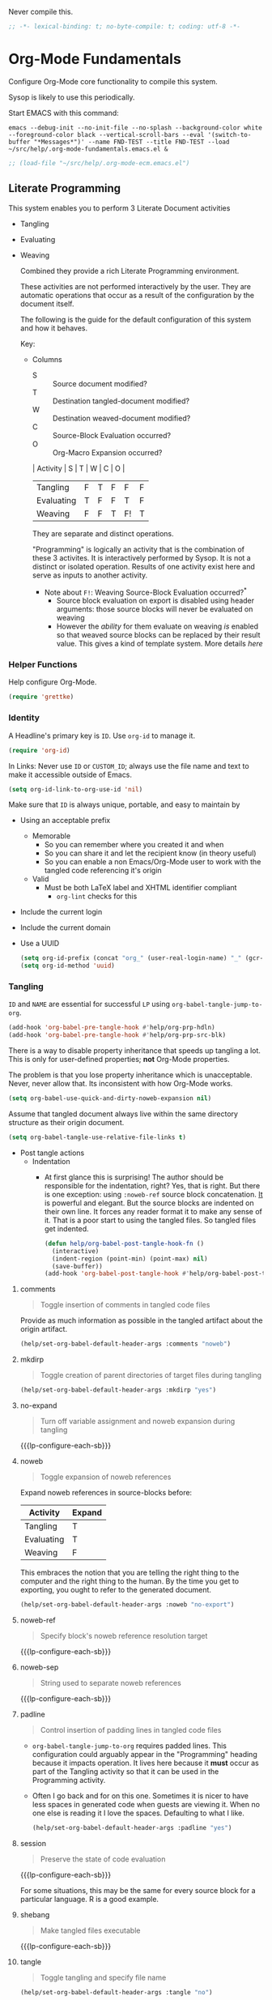 #+PROPERTY: header-args :tangle yes :results output silent  :comments noweb
#+OPTIONS: toc:3

Never compile this.

#+NAME: org_gcr_2017-07-21_mara_495928F4-D984-4DE8-9513-C94FEFD9CDB0
#+BEGIN_SRC emacs-lisp :comments no
;; -*- lexical-binding: t; no-byte-compile: t; coding: utf-8 -*-
#+END_SRC

* Org-Mode Fundamentals
:PROPERTIES:
:ID:       org_2020-12-10+00-00:28CB7CC9-F76D-4EFF-A30C-5F16446482FD
:END:

Configure Org-Mode core functionality to compile this system.

Sysop is likely to use this periodically.

Start EMACS with this command:

#+BEGIN_EXAMPLE
emacs --debug-init --no-init-file --no-splash --background-color white --foreground-color black --vertical-scroll-bars --eval '(switch-to-buffer "*Messages*")' --name FND-TEST --title FND-TEST --load ~/src/help/.org-mode-fundamentals.emacs.el &
#+END_EXAMPLE

#+NAME: org_gcr_2017-05-12_mara_71A4A257-9A13-457A-B504-888D8131A206
#+BEGIN_SRC emacs-lisp
;; (load-file "~/src/help/.org-mode-ecm.emacs.el")
#+END_SRC

** Literate Programming
:PROPERTIES:
:ID:       orgmode:gcr:vela:8510C876-F644-4804-9F87-54A0B44DBA6A
:END:

#+MACRO: lp-configure-each-sb Configuration likely per Source-Block or System.

This system enables you to perform 3 Literate Document activities
        - Tangling
        - Evaluating
        - Weaving

          Combined they provide a rich Literate Programming environment.

          These activities are not performed interactively by the user. They are automatic
          operations that occur as a result of the configuration by the document itself.

          The following is the guide for the default configuration of this system and how
          it behaves.

          Key:

          - Columns
            - S :: Source document modified?
            - T :: Destination tangled-document modified?
            - W :: Destination weaved-document modified?
            - C :: Source-Block Evaluation occurred?
            - O :: Org-Macro Expansion occurred?

            | Activity   | S | T | W | C  | O |
            |------------+---+---+---+----+---|
            | Tangling   | F | T | F | F  | F |
            | Evaluating | T | F | F | T  | F |
            | Weaving    | F | F | T | F! | T |

            They are separate and distinct operations.

            "Programming" is logically an activity that is the combination of these 3
            activites. It is interactively performed by Sysop. It is not a distinct
            or isolated operation. Results of one activity exist here and serve as inputs to
            another activity.

            - Note about ~F!~: Weaving Source-Block Evaluation occurred?^{*}
              - Source block evaluation on export is disabled using header arguments:
                those source blocks will never be evaluated on weaving
              - However the /ability/ for them evaluate on weaving /is/ enabled so that weaved
                source blocks can be replaced by their result value. This gives a kind of
                template system. More details [[eval][here]]

*** Helper Functions
:PROPERTIES:
:ID:       orgmode:gcr:vela:B14776FD-6835-4D1D-BCD3-50D56555423C
:END:

Help configure Org-Mode.

#+NAME: org_gcr_2017-05-12_mara_21BEDC86-D1A3-43FC-85AC-8FF54D161E2F
#+BEGIN_SRC emacs-lisp
(require 'grettke)
#+END_SRC

*** Identity
:PROPERTIES:
:ID:       orgmode:gcr:vela:25F4226F-2EB2-48EC-A4D5-56DD5CCC753E
:END:

A Headline's primary key is =ID=. Use =org-id= to manage it.

#+NAME: org_gcr_2017-05-12_mara_922805E3-E016-4026-BAF6-C3BA5DFC6B5A
#+BEGIN_SRC emacs-lisp
(require 'org-id)
#+END_SRC

In Links: Never use =ID= or =CUSTOM_ID=; always use the file name and text to make
it accessible outside of Emacs.

#+NAME: org_gcr_2017-05-12_mara_6F578996-A506-4193-8566-C3FAC6102228
#+BEGIN_SRC emacs-lisp
(setq org-id-link-to-org-use-id 'nil)
#+END_SRC

Make sure that =ID= is always unique, portable, and easy to maintain by
  - Using an acceptable prefix
    - Memorable
      - So you can remember where you created it and when
      - So you can share it and let the recipient know (in theory useful)
      - So you can enable a non Emacs/Org-Mode user to work with the tangled
        code referencing it's origin
    - Valid
      - Must be both LaTeX label and XHTML identifier compliant
        - ~org-lint~ checks for this
  - Include the current login
  - Include the current domain
  - Use a UUID

    #+NAME: org_gcr_2017-05-12_mara_8F2F5DAE-40B9-490D-8523-BABCAA913A71
    #+BEGIN_SRC emacs-lisp
  (setq org-id-prefix (concat "org_" (user-real-login-name) "_" (gcr--org-timestamp-no-colons) "_" (system-name)))
  (setq org-id-method 'uuid)
    #+END_SRC

*** Tangling
:PROPERTIES:
:ID:       orgmode:gcr:vela:267EEDED-1367-405F-807C-B3C489045704
:END:
=ID= and =NAME= are essential for successful =LP= using ~org-babel-tangle-jump-to-org~.

#+NAME: org_gcr_2017-05-12_mara_C4C2CC56-88D6-440F-A277-75B174B7F8E8
#+BEGIN_SRC emacs-lisp
(add-hook 'org-babel-pre-tangle-hook #'help/org-prp-hdln)
(add-hook 'org-babel-pre-tangle-hook #'help/org-prp-src-blk)
#+END_SRC

There is a way to disable property inheritance that speeds up tangling a lot.
This is only for user-defined properties; *not* Org-Mode properties.

The problem is that you lose property inheritance which is unacceptable. Never,
never allow that. Its inconsistent with how Org-Mode works.

#+NAME: org_gcr_2017-05-12_mara_7AFF21D6-39A6-4580-8AD1-3BF24A83091A
#+BEGIN_SRC emacs-lisp
(setq org-babel-use-quick-and-dirty-noweb-expansion nil)
#+END_SRC

Assume that tangled document always live within the same directory structure
as their origin document.

#+NAME: org_gcr_2017-05-12_mara_BFB80EA4-F37F-484C-9A7E-7B97166A2F49
#+BEGIN_SRC emacs-lisp
(setq org-babel-tangle-use-relative-file-links t)
#+END_SRC

    - Post tangle actions
      - Indentation
        - At first glance this is surprising! The author should be responsible for
          the indentation, right? Yes, that is right. But there is one exception:
          using ~:noweb-ref~ source block concatenation. [[http://orgmode.org/manual/noweb_002dref.html][It]] is powerful and elegant.
          But the source blocks are indented on their own line. It forces any
          reader format it to make any sense of it. That is a poor start to using
          the tangled files. So tangled files get indented.

        #+NAME: org_gcr_2017-05-12_mara_1946BB7D-D2A7-40F3-BF7D-1C22B887D1F6
        #+BEGIN_SRC emacs-lisp
    (defun help/org-babel-post-tangle-hook-fn ()
      (interactive)
      (indent-region (point-min) (point-max) nil)
      (save-buffer))
    (add-hook 'org-babel-post-tangle-hook #'help/org-babel-post-tangle-hook-fn)
        #+END_SRC

**** comments
:PROPERTIES:
:ID:       orgmode:gcr:vela:49787FC5-CAA7-466B-B742-0F38973E070B
:END:

#+BEGIN_QUOTE
Toggle insertion of comments in tangled code files
#+END_QUOTE

Provide as much information as possible in the tangled artifact about the
origin artifact.

#+NAME: org_gcr_2017-05-12_mara_5516E87C-58CA-451B-84B3-BA7B9D2A284E
#+BEGIN_SRC emacs-lisp
(help/set-org-babel-default-header-args :comments "noweb")
#+END_SRC

**** mkdirp
:PROPERTIES:
:ID:       orgmode:gcr:vela:B0F9A321-3B69-46BB-B512-0AF3C663A4C0
:END:

#+BEGIN_QUOTE
Toggle creation of parent directories of target files during tangling
#+END_QUOTE

#+NAME: org_gcr_2017-05-12_mara_51AE0BB2-9E85-482C-AAC6-8860D2141999
#+BEGIN_SRC emacs-lisp
(help/set-org-babel-default-header-args :mkdirp "yes")
#+END_SRC

**** no-expand
:PROPERTIES:
:ID:       orgmode:gcr:vela:90170E6A-AA1A-44EA-9BF8-1A6AA38FD224
:END:

#+BEGIN_QUOTE
Turn off variable assignment and noweb expansion during tangling
#+END_QUOTE

{{{lp-configure-each-sb}}}

**** noweb
:PROPERTIES:
:ID:       orgmode:gcr:vela:E12B48AB-68E8-4515-89E3-30A16FB6FD22
:END:

#+BEGIN_QUOTE
Toggle expansion of noweb references
#+END_QUOTE

Expand noweb references in source-blocks before:

| Activity   | Expand |
|------------+--------|
| Tangling   | T      |
| Evaluating | T      |
| Weaving    | F      |

This embraces the notion that you are telling the right thing to the
computer and the right thing to the human. By the time you get to exporting, you
ought to refer to the generated document.

#+NAME: org_gcr_2017-05-12_mara_F9D0273A-A0E4-4265-B133-C665ADE1F031
#+BEGIN_SRC emacs-lisp
(help/set-org-babel-default-header-args :noweb "no-export")
#+END_SRC

**** noweb-ref
:PROPERTIES:
:ID:       orgmode:gcr:vela:2836D0AA-5DBA-48AC-A338-B47002DE8D7F
:END:

#+BEGIN_QUOTE
Specify block's noweb reference resolution target
#+END_QUOTE

{{{lp-configure-each-sb}}}

**** noweb-sep
:PROPERTIES:
:ID:       orgmode:gcr:vela:B1A57D15-6BBF-4E78-A0D9-0B02C283C6B0
:END:

#+BEGIN_QUOTE
String used to separate noweb references
#+END_QUOTE

{{{lp-configure-each-sb}}}

**** padline
:PROPERTIES:
:ID:       orgmode:gcr:vela:DDE727A6-DDF7-4B61-9063-549614B135F0
:END:

#+BEGIN_QUOTE
Control insertion of padding lines in tangled code files
#+END_QUOTE

  - ~org-babel-tangle-jump-to-org~ requires padded lines. This configuration could
    arguably appear in the "Programming" heading because it impacts operation. It
    lives here because it *must* occur as part of the Tangling activity so that it
    can be used in the Programming activity.
  - Often I go back and for on this one. Sometimes it is nicer to have less spaces
    in generated code when guests are viewing it. When no one else is reading it
    I love the spaces. Defaulting to what I like.

    #+NAME: org_gcr_2017-05-12_mara_D7CD2E35-5BE4-4003-8D78-26D939E0031E
    #+BEGIN_SRC emacs-lisp
  (help/set-org-babel-default-header-args :padline "yes")
    #+END_SRC

**** session
:PROPERTIES:
:ID:       orgmode:gcr:vela:8219A42A-E90F-418A-8EF0-EB150CF6D730
:END:

#+BEGIN_QUOTE
Preserve the state of code evaluation
#+END_QUOTE

{{{lp-configure-each-sb}}}

For some situations, this may be the same for every source block for a
particular language. R is a good example.

**** shebang
:PROPERTIES:
:ID:       orgmode:gcr:vela:542185DD-4FD6-459A-B422-DA7B546FB292
:END:

#+BEGIN_QUOTE
Make tangled files executable
#+END_QUOTE

{{{lp-configure-each-sb}}}

**** tangle
:PROPERTIES:
:ID:       orgmode:gcr:vela:EA716FC9-4A90-4F3E-ABD0-31FEA575C969
:END:

#+BEGIN_QUOTE
Toggle tangling and specify file name
#+END_QUOTE

#+NAME: org_gcr_2017-05-12_mara_B11664F9-C0E7-48C0-8050-0A66B199FEBF
#+BEGIN_SRC emacs-lisp
(help/set-org-babel-default-header-args :tangle "no")
#+END_SRC

**** tangle-mode
:PROPERTIES:
:ID:       orgmode:gcr:vela:5F0B7157-2DC8-4AFD-8F26-4B21025A5ECE
:END:

#+BEGIN_QUOTE
Set permission of tangled files
#+END_QUOTE

{{{lp-configure-each-sb}}}

*** Evaluating
:PROPERTIES:
:ID:       orgmode:gcr:vela:ED23FF0B-1F90-435C-9B56-ACA06C1ACAE0
:END:

Org-Mode may use all of the listed languages.

I warnt different settings.
#+NAME: org_gcr_2017-05-12_mara_54FEB960-2B87-41E3-A4E4-6DE9DED9B1BD
#+BEGIN_SRC emacs-lisp :tangle no
(org-babel-do-load-languages
 'org-babel-load-languages
 '((emacs-lisp . t)
   (org . t)
   ;; (sml . t)
   (C . t)
   ;; (R . t)
   ;; (python . t)
   ;; (sass . t)
   (scheme . t)
   (sql . t)
   ;; (js . t)
   ;;
   ;; (latex . t)
   ;;
   (makefile . t)
   (shell . t)
   ;;
   ;; (ditaa . t)
   ;; (dot . t)
   ;; (plantuml . t)
   ))
#+END_SRC
**** cache
:PROPERTIES:
:ID:       orgmode:gcr:vela:49B8BFE9-643B-450F-A8A1-20CE3079E215
:END:

#+BEGIN_QUOTE
Avoid re-evaluating unchanged code blocks
#+END_QUOTE

{{{lp-configure-each-sb}}}

Default =no= is correct for nearly every scenario.

**** colnames
:PROPERTIES:
:ID:       orgmode:gcr:vela:4D683007-14AE-4A7D-A506-E2301FD32E82
:END:

#+BEGIN_QUOTE
Handle column names in tables
#+END_QUOTE

{{{lp-configure-each-sb}}}

**** dir
:PROPERTIES:
:ID:       orgmode:gcr:vela:CD1494F1-0A2A-44D0-9955-0D0501AF1539
:END:

#+BEGIN_QUOTE
Specify the default (possibly remote) directory for code block execution
#+END_QUOTE

{{{lp-configure-each-sb}}}

**** epilogue
:PROPERTIES:
:ID:       orgmode:gcr:vela:CA7F5086-9D4B-4847-9449-3231CE027804
:END:

#+BEGIN_QUOTE
Text to append to code block body
#+END_QUOTE

See Prologue.

**** eval
:PROPERTIES:
:ID:       orgmode:gcr:vela:0329BACE-2C99-4BB3-A7A5-7C800EF53FAD
:END:

#+BEGIN_QUOTE
Limit evaluation of specific code blocks
#+END_QUOTE

Never evaluate source-blocks or in-line-source-blocks *on export*.

#+NAME: org_gcr_2017-05-12_mara_FE5C21BF-9766-4277-A413-B3AF5C255C39
#+BEGIN_SRC emacs-lisp
(help/set-org-babel-default-header-args :eval "never-export")
(help/set-org-babel-default-inline-header-args :eval "never-export")
#+END_SRC

~org-export-use-babel~

How does this overlap with the ~:eval~ header arg? Are they the same or
different? What is the point? For a while I thought I understood the
difference and how it worked. Later when I ran into a problem with my exports
I realized that I didn't understand the difference!

I thought that I had configured inline source blocks to

      1) Have their results replaced on each export
      2) Only include their results, excluding their source code
      3) Allow execution of source blocks interactively, never on export

         It is all documented here [[Literate Programming]].

         Instead of that, when I exported, the results /weren't/ replaced and the source
         code /was/ included: exactly the opposite of what I had wanted to happen. Ouch!

         Source blocks include a header arg ~:eval~ that controls evaluation of source
         blocks. I'd configured them all (both normal source blocks and inline source
         blocks) with the setting "never-export". Never-export makes it so that you can
         evaluate source blocks when you are editing the document but they can never be
         evaluated during export. That is why #3 worked correctly. But I will still
         stuck with #1-#2.

         Long story short after reviewing what I was thought every setting regarding
         evaluating and exportation I ended up on ~org-export-use-babel~. It seemed silly
         to read it's documentation again because I'd read it so many times that I
         though I knew it inside and out: it controls whether or not code blocks /can/ be
         evaluated on export. I'd set it to true though, to be totally sure that the
         system worked as I had expected. Now *two* places disabled evaluation on export:
         header args and this variable. It was here though that my understanding had a
         major mistake!

         ~org-export-use-babel—~ answers two questions (controls two features) with one
         answer:

         1) Is code evaluated on export?
         2) Are header args obeyed?

            The key is the second part: the header args must be obeyed to make ~replace~
            work. My problem was that I never noticed that this variable controls both
            execution and header args use. The latter, somehow I totally missed that. So
            no matter how I configured the header-args, those results /could never/ be
            replaced because the header-args are *totally ignored*. Wow, I was so happy to
            discover this.

            In the end the configuration was super simple: set ~org-export-use-babel~ to
            true, make sure the desired source blocks were set to ~:never-export~, and the
            inline source blocks were setup to replace.

            #+NAME: org_gcr_2017-05-12_mara_DB816700-04B3-45D0-9847-490BBFE9DBA0
            #+BEGIN_SRC emacs-lisp
      (setq org-export-use-babel t)
            #+END_SRC

**** file
:PROPERTIES:
:ID:       orgmode:gcr:vela:80824708-62AF-4337-A517-828DA22D1FCA
:END:

#+BEGIN_QUOTE
Specify a path for file output
#+END_QUOTE

{{{lp-configure-each-sb}}}

**** file-desc
:PROPERTIES:
:ID:       orgmode:gcr:vela:6F9A2745-7118-469E-9FDB-4B327C02E5FA
:END:

#+BEGIN_QUOTE
Specify a description for file results
#+END_QUOTE

{{{lp-configure-each-sb}}}

**** file-ext
:PROPERTIES:
:ID:       orgmode:gcr:vela:0716A48E-9227-44FD-B1FA-185DF6545E91
:END:

#+BEGIN_QUOTE
Specify an extension for file output
#+END_QUOTE

{{{lp-configure-each-sb}}}

**** hlines
:PROPERTIES:
:ID:       orgmode:gcr:vela:721F4E5E-A343-4D7C-A3A3-12A544B3A273
:END:

#+BEGIN_QUOTE
Handle horizontal lines in tables
#+END_QUOTE

{{{lp-configure-each-sb}}}

**** output-dir
:PROPERTIES:
:ID:       orgmode:gcr:vela:D0DDFE88-1B41-4A67-A5F4-88B1B35A7513
:END:

#+BEGIN_QUOTE
Specify a directory to write file output to
#+END_QUOTE

{{{lp-configure-each-sb}}}

One example is a System where *all* intermediate results are stored to individual
files.

**** post
:PROPERTIES:
:ID:       orgmode:gcr:vela:1A4DEC98-C735-4D88-8261-6AD13C495EF2
:END:

#+BEGIN_QUOTE
Post processing of code block results
#+END_QUOTE

{{{lp-configure-each-sb}}}

**** prologue
:PROPERTIES:
:ID:       orgmode:gcr:vela:3D1780E0-2E6D-428C-916D-BFB10E79C76F
:END:

#+BEGIN_QUOTE
Text to prepend to code block body
#+END_QUOTE

{{{lp-configure-each-sb}}}

For some situations, this may be the same for every source block for a
particular language. The user manual described ~gnuplot~, which often shows up on
the list and the solution is to ~reset~ the session.

Another example, say that you've got a bunch of R Source-Blocks and you want to
be able to rearrange them as you please. You want to be sure that there are no
dependencies between them on bindings created in the workspace. Set ~prologue~
to ~rm(list = ls())~.

Epilgue works hand-in-hand with this.

**** results
:PROPERTIES:
:ID:       orgmode:gcr:vela:2755571E-113B-436E-9EEC-26618A55A27E
:END:

#+BEGIN_QUOTE
Specify the type of results and how they will be collected and handled
#+END_QUOTE

Ways to configure =:results=: src_emacs-lisp{(apply '* (-keep 'cdr '((Collection . 2) (Type . 4) (Format . 7) (Handling . 4))))} {{{results(=224=)}}}.

This system stores the results of evaluation in the source document. It believes
that the results are critical to the research.

Keep the document as close to being executable as possible; make it very visible
when it is not.

    - Collection
      - =value=: Functions have a single result. So do Source-Blocks.
    - Type
      - =scalar=
        - Functions always return a single result
        - Evidence demonstrates that I use this or =output= most of the time and I
          want to configure this to work right for =Literate Programming= by default
          because it feels better.
      - =WAS=
        - Because in theory returning a collection was flexible (see below). In
          practice I never ever used this.
        - =table=:
          - Tables are the best type because
            - Dimensions make them human-readable in text.
            - Work with Babel LP.
            - Appear as lists to programming languages.
            - Weaves well.
            - Inline Source-Blocks disallow tables so use scalars instead.
    - Format
      - =drawer=: Enable results replacement
    - Handling
      - =replace=: Replace them each time you evaluate the block.

        #+NAME: org_gcr_2017-05-12_mara_2F6FE420-85A2-4A99-AAB7-20473F02B878
        #+BEGIN_SRC emacs-lisp
    (defconst help/org-sb-results-cfg "value scalar drawer replace")
    (help/set-org-babel-default-header-args :results help/org-sb-results-cfg)
        #+END_SRC

        Their format will show that they are results. Inline source blocks
        automatically get formatted as verbatim. For some reason, this only needs to
        be configured as =replace= to work unlike normal source blocks. Copying the
        configuration from normal source blocks here breaks the replacement
        functionality.

        #+NAME: org_gcr_2017-05-12_mara_3E59D8A5-2B8A-44D6-A863-7051E8E62421
        #+BEGIN_SRC emacs-lisp
    (defconst help/org-isb-results-cfg "replace")
    (help/set-org-babel-default-inline-header-args :results help/org-isb-results-cfg)
        #+END_SRC

**** rownames
:PROPERTIES:
:ID:       orgmode:gcr:vela:B184A507-1B03-4096-A4D8-E50A1DA047DB
:END:

#+BEGIN_QUOTE
Handle row names in tables
#+END_QUOTE

{{{lp-configure-each-sb}}}

**** sep
:PROPERTIES:
:ID:       orgmode:gcr:vela:F1336AAA-68EF-4E87-B253-458103B6FF2F
:END:

#+BEGIN_QUOTE
Delimiter for writing tabular results outside Org
#+END_QUOTE

{{{lp-configure-each-sb}}}

**** var
:PROPERTIES:
:ID:       orgmode:gcr:vela:3B4D638C-82EE-47F3-835C-52B2F03620A0
:END:

#+BEGIN_QUOTE
Pass arguments to code blocks
#+END_QUOTE

- *The* most revealing of the power of Org-Mode's LP offering
- Values-by-reference
  - Table
  - List
  - Source-Block without and with parameters
  - Literal-Block
- Idexable variable values
- Emacs Lisp evaluation of variables

*** Weaving
:PROPERTIES:
:ID:       orgmode:gcr:vela:F71DD8BA-B853-4903-A348-400E13C0E6F8
:END:

Help the reader make sense of the document by displaying it's internal
properties.

#+NAME: org_gcr_2017-05-12_mara_FDA3AE76-9095-49A6-8D3B-F522060FFE0E
#+BEGIN_SRC emacs-lisp
(setq org-export-with-properties t)
#+END_SRC

    - Stop your flow to monitor the export for errors
      - <2016-01-19 Tue> Expect it to start weaves for all weavers asynchronously.
        Does not do so; main thread is blocked until weaves complete.

        #+NAME: org_gcr_2017-05-12_mara_75498F0F-C121-4954-9E27-B6859173C1E1
        #+BEGIN_SRC emacs-lisp
    (setq org-export-in-background nil)
        #+END_SRC

        Make sure that exported files are Unicode UTF-8.

        #+NAME: org_gcr_2017-05-12_mara_400FE840-685A-4130-B697-8835F8FDB1FF
        #+BEGIN_SRC emacs-lisp
    (setq org-export-coding-system 'utf-8)
        #+END_SRC

        Line breaks are for humans typing them, not for publishing.

        When publishing to ASCII, set this property in the file.

        #+NAME: org_gcr_2017-05-12_mara_DE83AAE3-B4D6-4AB8-83BF-EE3252F9F6D2
        #+BEGIN_SRC emacs-lisp
    (setq org-export-preserve-breaks nil)
        #+END_SRC

        When exporting anything, do not insert the exported content into the kill ring.

        #+NAME: org_gcr_2017-05-12_mara_564FC52E-A339-4209-9B6E-86E890D8835C
        #+BEGIN_SRC emacs-lisp
    (setq org-export-copy-to-kill-ring nil)
        #+END_SRC

        By default I never want a table of contents generated. It is so easy to enable
        it with a property, it will be fine to turn it off.

        #+NAME: org_gcr_2017-05-12_mara_BF7F8052-2578-4BA2-9740-DA437B55447B
        #+BEGIN_SRC emacs-lisp
    (setq org-export-with-toc nil)
        #+END_SRC

        On export, maintain the literal spacing as found in the source block. Obviously
        this is important for make-files. It is really important everywhere because
        anything else would violate the law of least surprise.

        #+NAME: org_gcr_2017-05-12_mara_5E57CCF7-6D5D-42B4-BD49-26D55EC0891C
        #+BEGIN_SRC emacs-lisp
    (setq org-src-preserve-indentation t)
        #+END_SRC

        Maximize flexibility for weaving operations during export.

        #+NAME: org_gcr_2017-05-12_mara_BC45B41D-BED3-4448-BFE6-9EE43DAD37E2
        #+BEGIN_SRC emacs-lisp
    (setq org-export-allow-bind-keywords t)
        #+END_SRC

        Disable element caching because it might break weaves via [[https://lists.gnu.org/archive/html/emacs-orgmode/2015-09/msg00646.html][this thread]].

        #+NAME: org_gcr_2017-05-12_mara_DA69CB4F-597A-4057-A532-2B9EC5E4FCF9
        #+BEGIN_SRC emacs-lisp
    (setq org-element-use-cache nil)
        #+END_SRC

**** exports
:PROPERTIES:
:ID:       orgmode:gcr:vela:57B3786B-017F-4F6E-89F9-05642304F3B6
:END:

#+BEGIN_QUOTE
Export code and/or results
#+END_QUOTE

Always share source blocks and their results. Whether or not to generate a
result for a particular source block is configured per-block. If you don't want
to share a result for a source block then disable storage of results on that
block.

#+NAME: org_gcr_2017-05-12_mara_C933F9D3-EC64-4D09-980D-FB8C7E39CB92
#+BEGIN_SRC emacs-lisp
(help/set-org-babel-default-header-args :exports "both")
#+END_SRC

Use inline Source-Blocks to provide values read as part of the document. Don't
show their source code. Allows inline Source-Blocks to function as /rich/ macros
when combined with ~org-sbe~.

#+NAME: org_gcr_2017-05-12_mara_8D15DF2A-D8EE-4797-AD1C-CB81CFE1404B
#+BEGIN_SRC emacs-lisp
(help/set-org-babel-default-inline-header-args :exports "results")
#+END_SRC

**** wrap
:PROPERTIES:
:ID:       orgmode:gcr:vela:94D6B3BE-5DA1-499A-B5C7-A6B71710A1EA
:END:

#+BEGIN_QUOTE
Mark source block evaluation results
#+END_QUOTE

Inline-Source-Blocks are recognizable by their =verbatim= font. They do not
interrupt the flow. Source-Blocks are their own entities. They stand out. Their
results need to be visibly noticeably different for the reader by making them
=EXAMPLE= special blocks.

#+NAME: org_gcr_2017-05-12_mara_9C45DF8B-120E-47C8-9CA8-04EE6EEB162A
#+BEGIN_SRC emacs-lisp
(help/set-org-babel-default-header-args :wrap "EXAMPLE")
#+END_SRC

Diagramming languages require =RESULTS= output for exporting.

#+NAME: org_gcr_2017-05-12_mara_28D5D5A9-5CC8-4B6C-887F-A02F9D416B0D
#+BEGIN_SRC emacs-lisp
(help/set-org-babel-default-header-args:ditaa :wrap "RESULTS")
(help/set-org-babel-default-header-args:dot :wrap "RESULTS")
(help/set-org-babel-default-header-args:plantuml :wrap "RESULTS")
#+END_SRC

#+RESULTS: orgmode:gcr:vela:0F18A334-A192-4DA5-A897-9D7F3E15C64B
#+BEGIN_EXAMPLE
((:wrap . RESULTS) (:results . file) (:exports . results))
#+END_EXAMPLE

